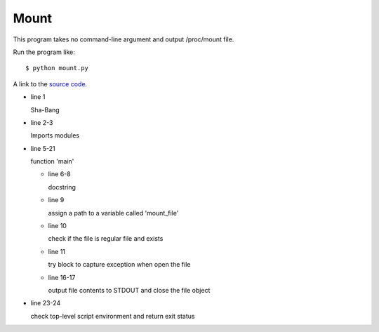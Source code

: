Mount
======

This program takes no command-line argument and output /proc/mount file.

Run the program like::
    
    $ python mount.py

A link to the `source code`_.

.. _source code: https://github.com/m0rin09ma3/python-summer-training-2013/blob/master/mount/mount.py

* line 1

  Sha-Bang

* line 2-3

  Imports modules

* line 5-21

  function 'main'

  - line 6-8

    docstring

  - line 9

    assign a path to a variable called 'mount_file'

  - line 10

    check if the file is regular file and exists

  - line 11

    try block to capture exception when open the file

  - line 16-17

    output file contents to STDOUT and close the file object

* line 23-24

  check top-level script environment and return exit status
